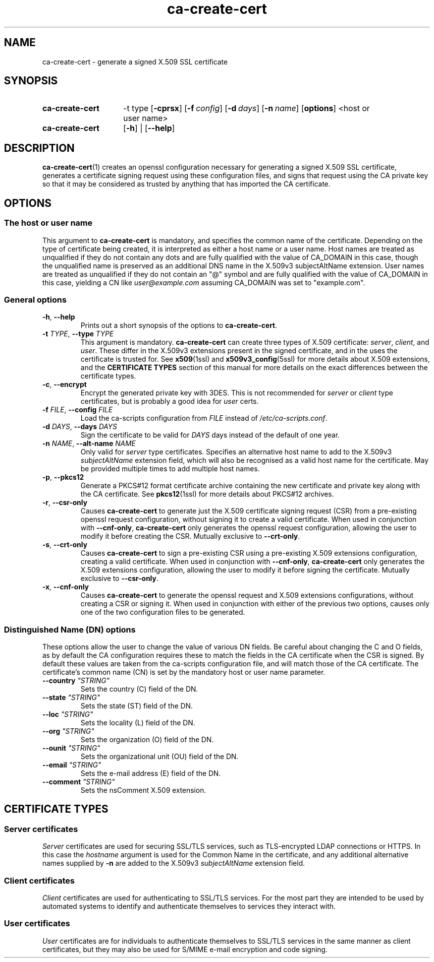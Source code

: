 .TH "ca-create-cert" "1" "16 October 2009" "ca-scripts version 0.9" "SSL Certificate Authority utilities" 
.SH NAME
ca-create-cert \- generate a signed X.509 SSL certificate
.
.SH SYNOPSIS
.
.SY ca-create-cert 
\-t type
.OP \-cprsx
.OP \-f config
.OP \-d days
.OP \-n name
.OP options
<host or user name>
.
.SY ca-create-cert
.OP \-h
|
.OP \-\-help
.YS
.
.SH DESCRIPTION
.
.BR ca-create-cert (1)
creates an openssl configuration necessary for generating a signed X.509 SSL 
certificate, generates a certificate signing request using these configuration
files, and signs that request using the CA private key so that it may be
considered as trusted by anything that has imported the CA certificate.
.
.SH OPTIONS
.
.SS The host or user name
This argument to \fBca-create-cert\fR is mandatory, and specifies the common
name of the certificate. Depending on the type of certificate being created,
it is interpreted as either a host name or a user name. Host names are treated
as unqualified if they do not contain any dots and are fully qualified with
the value of CA_DOMAIN in this case, though the unqualified name is preserved
as an additional DNS name in the X.509v3 subjectAltName extension. User names
are treated as unqualified if they do not contain an "@" symbol and are fully
qualified with the value of CA_DOMAIN in this case, yielding a CN like 
\fIuser@example.com\fR assuming CA_DOMAIN was set to "example.com".
.
.SS General options
.TP
\fB\-h\fR, \fB\-\-help\fR
Prints out a short synopsis of the options to \fBca-create-cert\fR.
.
.TP
\fB\-t \fITYPE\fR, \fB\-\-type \fITYPE\fR
This argument is mandatory. \fBca-create-cert\fR can create three types of
X.509 certificate: \fIserver\fR, \fIclient\fR, and \fIuser\fR. These differ
in the X.509v3 extensions present in the signed certificate, and in the uses
the certificate is trusted for. See
.BR x509 (1ssl)
and
.BR x509v3_config (5ssl)
for more details about X.509 extensions, and the \fBCERTIFICATE TYPES\fR
section of this manual for more details on the exact differences between the
certificate types.
.
.TP
\fB\-c\fR, \fB\-\-encrypt\fR
Encrypt the generated private key with 3DES. This is not recommended for 
\fIserver\fR or \fIclient\fR type certificates, but is probably a good idea for
\fIuser\fR certs.
.
.TP
\fB\-f \fIFILE\fR, \fB\-\-config \fIFILE\fR
Load the ca-scripts configuration from \fIFILE\fR instead of
\fI/etc/ca-scripts.conf\fR.
.
.TP
\fB\-d \fIDAYS\fR, \fB\-\-days \fIDAYS\fR
Sign the certificate to be valid for \fIDAYS\fR days instead of the default of
one year.
.
.TP
\fB\-n \fINAME\fR, \fB\-\-alt-name \fINAME\fR
Only valid for \fIserver\fR type certificates. Specifies an alternative host
name to add to the X.509v3 \fIsubjectAltName\fR extension field, which will
also be recognised as a valid host name for the certificate. May be provided
multiple times to add multiple host names.
.
.TP
\fB\-p\fR, \fB\-\-pkcs12\fR
Generate a PKCS#12 format certificate archive containing the new certificate
and private key along with the CA certificate. See
.BR pkcs12 (1ssl)
for more details about PKCS#12 archives.
.
.TP
\fB\-r\fR, \fB\-\-csr-only\fR
Causes \fBca-create-cert\fR to generate just the X.509 certificate signing
request (CSR) from a pre-existing openssl request configuration, without
signing it to create a valid certificate. When used in conjunction with
\fB\-\-cnf-only\fR, \fBca-create-cert\fR only generates the openssl request
configuration, allowing the user to modify it before creating the CSR. Mutually
exclusive to \fB\-\-crt-only\fR.
.
.TP
\fB\-s\fR, \fB\-\-crt-only\fR
Causes \fBca-create-cert\fR to sign a pre-existing CSR using a pre-existing
X.509 extensions configuration, creating a valid certificate. When used in
conjunction with \fB\-\-cnf-only\fR, \fBca-create-cert\fR only generates the
X.509 extensions configuration, allowing the user to modify it before signing
the certificate. Mutually exclusive to \fB\-\-csr-only\fR.
.
.TP
\fB\-x\fR, \fB\-\-cnf-only\fR
Causes \fBca-create-cert\fR to generate the openssl request and X.509
extensions configurations, without creating a CSR or signing it. When used in
conjunction with either of the previous two options, causes only one of the two
configuration files to be generated.
.
.SS Distinguished Name (DN) options
These options allow the user to change the value of various DN fields. Be careful
about changing the C and O fields, as by default the CA configuration requires
these to match the fields in the CA certificate when the CSR is signed. By
default these values are taken from the ca-scripts configuration file, and will
match those of the CA certificate. The certificate's common name (CN) is set by
the mandatory host or user name parameter.
.
.TP
\fB\-\-country \fI"STRING"\fR
Sets the country (C) field of the DN.
.TP
\fB\-\-state \fI"STRING"\fR
Sets the state (ST) field of the DN.
.TP
\fB\-\-loc \fI"STRING"\fR
Sets the locality (L) field of the DN.
.TP
\fB\-\-org \fI"STRING"\fR
Sets the organization (O) field of the DN.
.TP
\fB\-\-ounit \fI"STRING"\fR
Sets the organizational unit (OU) field of the DN.
.TP
\fB\-\-email \fI"STRING"\fR
Sets the e-mail address (E) field of the DN.
.TP
\fB\-\-comment \fI"STRING"\fR
Sets the nsComment X.509 extension.
.
.SH CERTIFICATE TYPES
.SS Server certificates
.PP
\fIServer\fR certificates are used for securing SSL/TLS services, such as
TLS-encrypted LDAP connections or HTTPS. In this case the \fIhostname\fR
argument is used for the Common Name in the certificate, and any additional
alternative names supplied by \fB-n\fR are added to the X.509v3 
\fIsubjectAltName\fR extension field.  


.SS Client certificates
.PP
\fIClient\fR certificates are used for authenticating to SSL/TLS services. 
For the most part they are intended to be used by automated systems to identify
and authenticate themselves to services they interact with.
.PP
.SS User certificates
\fIUser\fR certificates are for individuals to authenticate themselves to 
SSL/TLS services in the same manner as client certificates, but they may also 
be used for S/MIME e-mail encryption and code signing.
